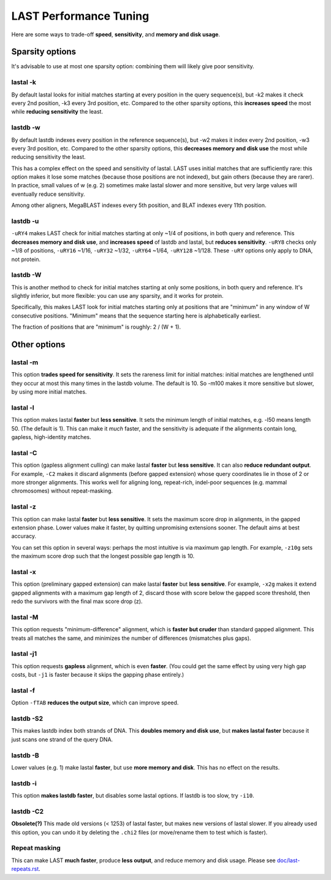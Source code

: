 LAST Performance Tuning
=======================

Here are some ways to trade-off **speed**, **sensitivity**, and
**memory and disk usage**.

Sparsity options
~~~~~~~~~~~~~~~~

It's advisable to use at most one sparsity option: combining them will
likely give poor sensitivity.

lastal -k
---------

By default lastal looks for initial matches starting at every position
in the query sequence(s), but -k2 makes it check every 2nd position,
-k3 every 3rd position, etc.  Compared to the other sparsity options,
this **increases speed** the most while **reducing sensitivity** the
least.

lastdb -w
---------

By default lastdb indexes every position in the reference sequence(s),
but -w2 makes it index every 2nd position, -w3 every 3rd position,
etc.  Compared to the other sparsity options, this **decreases memory
and disk use** the most while reducing sensitivity the least.

This has a complex effect on the speed and sensitivity of lastal.
LAST uses initial matches that are sufficiently rare: this option
makes it lose some matches (because those positions are not indexed),
but gain others (because they are rarer).  In practice, small values
of w (e.g. 2) sometimes make lastal slower and more sensitive, but
very large values will eventually reduce sensitivity.

Among other aligners, MegaBLAST indexes every 5th position, and BLAT
indexes every 11th position.

lastdb -u
---------

``-uRY4`` makes LAST check for initial matches starting at only ~1/4
of positions, in both query and reference.  This **decreases memory
and disk use**, and **increases speed** of lastdb and lastal, but
**reduces sensitivity**.  ``-uRY8`` checks only ~1/8 of positions,
``-uRY16`` ~1/16, ``-uRY32`` ~1/32, ``-uRY64`` ~1/64, ``-uRY128``
~1/128.  These ``-uRY`` options only apply to DNA, not protein.

lastdb -W
---------

This is another method to check for initial matches starting at only
some positions, in both query and reference.  It's slightly inferior,
but more flexible: you can use any sparsity, and it works for protein.

Specifically, this makes LAST look for initial matches starting only
at positions that are "minimum" in any window of W consecutive
positions.  "Minimum" means that the sequence starting here is
alphabetically earliest.

The fraction of positions that are "minimum" is roughly: 2 / (W + 1).

Other options
~~~~~~~~~~~~~

lastal -m
---------

This option **trades speed for sensitivity**.  It sets the rareness
limit for initial matches: initial matches are lengthened until they
occur at most this many times in the lastdb volume.  The default is
10.  So -m100 makes it more sensitive but slower, by using more
initial matches.

lastal -l
---------

This option makes lastal **faster** but **less sensitive**.  It sets
the minimum length of initial matches, e.g. -l50 means length 50.
(The default is 1).  This can make it *much* faster, and the
sensitivity is adequate if the alignments contain long, gapless,
high-identity matches.

lastal -C
---------

This option (gapless alignment culling) can make lastal **faster** but
**less sensitive**.  It can also **reduce redundant output**.  For
example, ``-C2`` makes it discard alignments (before gapped extension)
whose query coordinates lie in those of 2 or more stronger alignments.
This works well for aligning long, repeat-rich, indel-poor sequences
(e.g. mammal chromosomes) without repeat-masking.

lastal -z
---------

This option can make lastal **faster** but **less sensitive**.  It
sets the maximum score drop in alignments, in the gapped extension
phase.  Lower values make it faster, by quitting unpromising
extensions sooner.  The default aims at best accuracy.

You can set this option in several ways: perhaps the most intuitive is
via maximum gap length.  For example, ``-z10g`` sets the maximum score
drop such that the longest possible gap length is 10.

lastal -x
---------

This option (preliminary gapped extension) can make lastal **faster**
but **less sensitive**.  For example, ``-x2g`` makes it extend gapped
alignments with a maximum gap length of 2, discard those with score
below the gapped score threshold, then redo the survivors with the
final max score drop (z).

lastal -M
---------

This option requests "minimum-difference" alignment, which is **faster
but cruder** than standard gapped alignment.  This treats all matches
the same, and minimizes the number of differences (mismatches plus
gaps).

lastal -j1
----------

This option requests **gapless** alignment, which is even **faster**.
(You could get the same effect by using very high gap costs, but
``-j1`` is faster because it skips the gapping phase entirely.)

lastal -f
---------

Option ``-fTAB`` **reduces the output size**, which can improve speed.

lastdb -S2
----------

This makes lastdb index both strands of DNA.  This **doubles memory
and disk use**, but **makes lastal faster** because it just scans one
strand of the query DNA.

lastdb -B
---------

Lower values (e.g. 1) make lastal **faster**, but use **more memory
and disk**.  This has no effect on the results.

lastdb -i
---------

This option **makes lastdb faster**, but disables some lastal options.
If lastdb is too slow, try ``-i10``.

lastdb -C2
----------

**Obsolete(?)** This made old versions (< 1253) of lastal faster, but
makes new versions of lastal slower.  If you already used this option,
you can undo it by deleting the ``.chi2`` files (or move/rename them
to test which is faster).

Repeat masking
--------------

This can make LAST **much faster**, produce **less output**, and
reduce memory and disk usage.  Please see `<doc/last-repeats.rst>`_.
